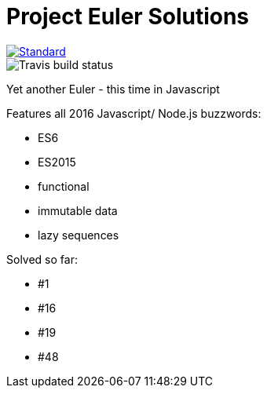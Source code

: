 = Project Euler Solutions

image::https://img.shields.io/badge/code%20style-standard-brightgreen.svg?style=flat[Standard, link=https://github.com/feross/standard]
image::https://travis-ci.org/jhinrichsen/euler.svg?branch=master[Travis build status]

Yet another Euler - this time in Javascript

Features all 2016 Javascript/ Node.js buzzwords:

- ES6
- ES2015
- functional
- immutable data
- lazy sequences

Solved so far:

- #1
- #16
- #19
- #48
